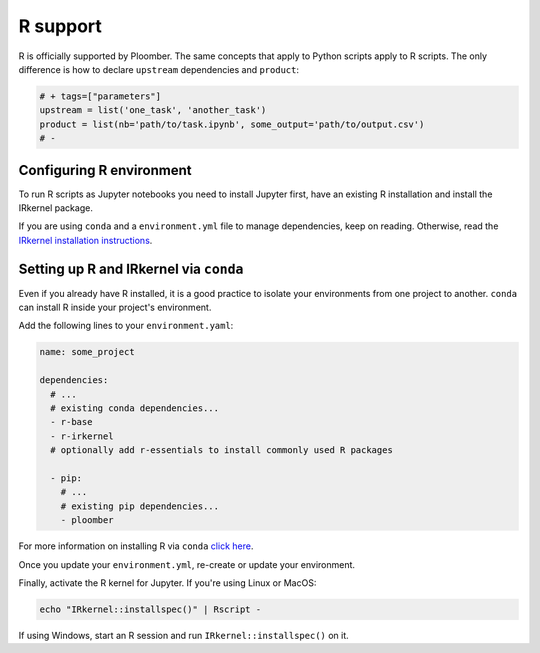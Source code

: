R support
=========

R is officially supported by Ploomber. The same concepts that apply to Python
scripts apply to R scripts. The only difference is how to declare ``upstream``
dependencies and ``product``:

.. code-block:: R
    :class: text-editor
    :name: task-R

    # + tags=["parameters"]
    upstream = list('one_task', 'another_task')
    product = list(nb='path/to/task.ipynb', some_output='path/to/output.csv')
    # -


Configuring R environment
-------------------------

To run R scripts as Jupyter notebooks you need to install Jupyter first, have 
an existing R installation and install the IRkernel package.

If you are using ``conda`` and a ``environment.yml`` file to manage
dependencies, keep on reading. Otherwise, read the `IRkernel installation
instructions <https://github.com/IRkernel/IRkernel>`_.


Setting up R and IRkernel via ``conda``
---------------------------------------

Even if you already have R installed, it is a good practice to isolate your
environments from one project to another. ``conda`` can install R inside your
project's environment.

Add the following lines to your ``environment.yaml``:

.. code-block:: yaml
    :class: text-editor
    :name: environment-yml

    name: some_project

    dependencies:
      # ...
      # existing conda dependencies...
      - r-base
      - r-irkernel
      # optionally add r-essentials to install commonly used R packages

      - pip:
        # ...
        # existing pip dependencies...
        - ploomber


For more information on installing R via ``conda``
`click here <https://docs.anaconda.com/anaconda/user-guide/tasks/using-r-language/>`_.


Once you update your ``environment.yml``, re-create or update your environment.



Finally, activate the R kernel for Jupyter. If you're using Linux or MacOS:

.. code-block:: console

    echo "IRkernel::installspec()" | Rscript -


If using Windows, start an R session and run ``IRkernel::installspec()`` on it.